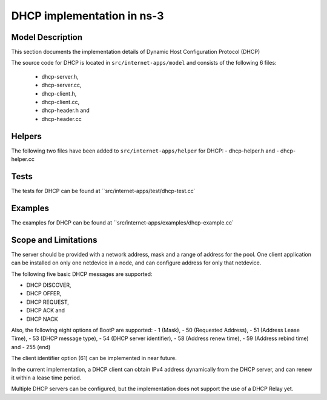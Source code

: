DHCP implementation in ns-3
---------------------------

Model Description
*****************

This section documents the implementation details of Dynamic Host Configuration Protocol (DHCP)

The source code for DHCP is located in ``src/internet-apps/model`` and consists of the 
following 6 files:
 - dhcp-server.h,
 - dhcp-server.cc,
 - dhcp-client.h,
 - dhcp-client.cc,
 - dhcp-header.h and
 - dhcp-header.cc

Helpers
*******

The following two files have been added to ``src/internet-apps/helper`` for DHCP: 
- dhcp-helper.h and 
- dhcp-helper.cc

Tests
*****
The tests for DHCP can be found at ``src/internet-apps/test/dhcp-test.cc`

Examples
********
The examples for DHCP can be found at ``src/internet-apps/examples/dhcp-example.cc`


Scope and Limitations
*********************

The server should be provided with a network address, mask and a range of address
for the pool. One client application can be installed on only one netdevice in a
node, and can configure address for only that netdevice.

The following five basic DHCP messages are supported: 

- DHCP DISCOVER,
- DHCP OFFER,
- DHCP REQUEST,
- DHCP ACK and
- DHCP NACK

Also, the following eight options of BootP are supported:
- 1 (Mask),
- 50 (Requested Address),
- 51 (Address Lease Time),
- 53 (DHCP message type),
- 54 (DHCP server identifier), 
- 58 (Address renew time),
- 59 (Address rebind time) and
- 255 (end)

The client identifier option (61) can be implemented in near future.

In the current implementation, a DHCP client can obtain IPv4 address dynamically 
from the DHCP server, and can renew it within a lease time period.

Multiple DHCP servers can be configured, but the implementation does not support
the use of a DHCP Relay yet.

